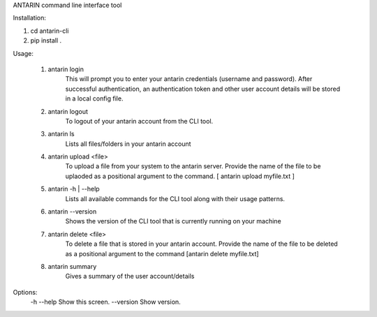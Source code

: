 ANTARIN command line interface tool

Installation:

1. cd antarin-cli
2. pip install .

Usage:

 1. antarin login
  	This will prompt you to enter your antarin credentials (username and password). After successful authentication, an authentication token and other user account details will be stored in a local config file.

 2. antarin logout
 	To logout of your antarin account from the CLI tool.

 3. antarin ls
  	Lists all files/folders in your antarin account
  
 4. antarin upload <file>
 	To upload a file from your system to the antarin server. Provide the name of the file to be uplaoded as a positional argument to the command. [ antarin upload myfile.txt ]

 5. antarin -h | --help
 	Lists all available commands for the CLI tool along with their usage patterns.
 
 6. antarin --version
 	Shows the version of the CLI tool that is currently running on your machine

 7. antarin delete <file>
 	To delete a file that is stored in your antarin account. Provide the name of the file to be deleted as a positional argument to the command [antarin delete myfile.txt]

 8. antarin summary
 	Gives a summary of the user account/details

Options:
  -h --help                         Show this screen.
  --version                         Show version.